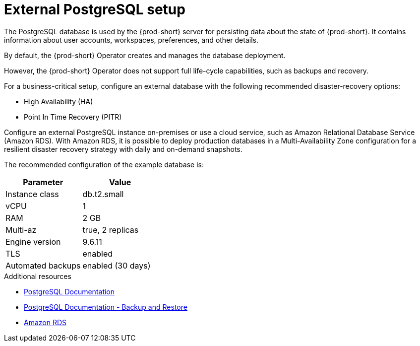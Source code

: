 [id="external-postgresql-setup_{context}"]
= External PostgreSQL setup

The PostgreSQL database is used by the {prod-short} server for persisting data about the state of {prod-short}. It contains information about user accounts, workspaces, preferences, and other details.

By default, the {prod-short} Operator creates and manages the database deployment.

However, the {prod-short} Operator does not support full life-cycle capabilities, such as backups and recovery.

For a business-critical setup, configure an external database with the following recommended disaster-recovery options:

* High Availability (HA)
* Point In Time Recovery (PITR)

Configure an external PostgreSQL instance on-premises or use a cloud service, such as Amazon Relational Database Service (Amazon RDS). With Amazon RDS, it is possible to deploy production databases in a Multi-Availability Zone configuration for a resilient disaster recovery strategy with daily and on-demand snapshots.

The recommended configuration of the example database is:

[options="header"]
|===
|Parameter | Value
|Instance class | db.t2.small
|vCPU | 1
|RAM | 2 GB
|Multi-az | true, 2 replicas
|Engine version | 9.6.11
|TLS | enabled
|Automated backups | enabled (30 days)
|===

.Additional resources

* link:https://postgresql.org/docs/current/[PostgreSQL Documentation]
* link:https://postgresql.org/docs/current/backup.html[PostgreSQL Documentation - Backup and Restore]
* link:https://aws.amazon.com/rds/[Amazon RDS]